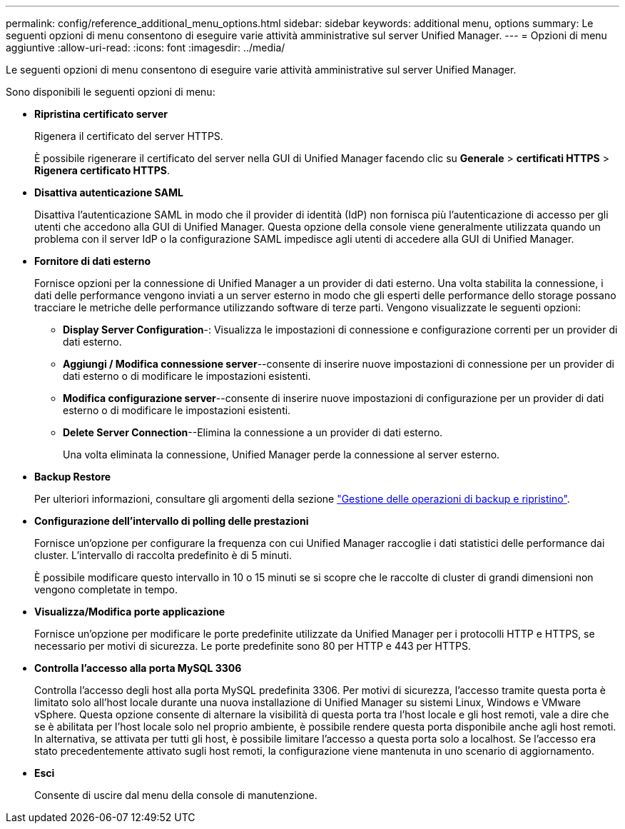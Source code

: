 ---
permalink: config/reference_additional_menu_options.html 
sidebar: sidebar 
keywords: additional menu, options 
summary: Le seguenti opzioni di menu consentono di eseguire varie attività amministrative sul server Unified Manager. 
---
= Opzioni di menu aggiuntive
:allow-uri-read: 
:icons: font
:imagesdir: ../media/


[role="lead"]
Le seguenti opzioni di menu consentono di eseguire varie attività amministrative sul server Unified Manager.

Sono disponibili le seguenti opzioni di menu:

* *Ripristina certificato server*
+
Rigenera il certificato del server HTTPS.

+
È possibile rigenerare il certificato del server nella GUI di Unified Manager facendo clic su *Generale* > *certificati HTTPS* > *Rigenera certificato HTTPS*.

* *Disattiva autenticazione SAML*
+
Disattiva l'autenticazione SAML in modo che il provider di identità (IdP) non fornisca più l'autenticazione di accesso per gli utenti che accedono alla GUI di Unified Manager. Questa opzione della console viene generalmente utilizzata quando un problema con il server IdP o la configurazione SAML impedisce agli utenti di accedere alla GUI di Unified Manager.

* *Fornitore di dati esterno*
+
Fornisce opzioni per la connessione di Unified Manager a un provider di dati esterno. Una volta stabilita la connessione, i dati delle performance vengono inviati a un server esterno in modo che gli esperti delle performance dello storage possano tracciare le metriche delle performance utilizzando software di terze parti. Vengono visualizzate le seguenti opzioni:

+
** *Display Server Configuration*-: Visualizza le impostazioni di connessione e configurazione correnti per un provider di dati esterno.
** *Aggiungi / Modifica connessione server*--consente di inserire nuove impostazioni di connessione per un provider di dati esterno o di modificare le impostazioni esistenti.
** *Modifica configurazione server*--consente di inserire nuove impostazioni di configurazione per un provider di dati esterno o di modificare le impostazioni esistenti.
** *Delete Server Connection*--Elimina la connessione a un provider di dati esterno.
+
Una volta eliminata la connessione, Unified Manager perde la connessione al server esterno.



* *Backup Restore*
+
Per ulteriori informazioni, consultare gli argomenti della sezione link:../health-checker/concept_manage_backup_and_restore_operations.html["Gestione delle operazioni di backup e ripristino"].

* *Configurazione dell'intervallo di polling delle prestazioni*
+
Fornisce un'opzione per configurare la frequenza con cui Unified Manager raccoglie i dati statistici delle performance dai cluster. L'intervallo di raccolta predefinito è di 5 minuti.

+
È possibile modificare questo intervallo in 10 o 15 minuti se si scopre che le raccolte di cluster di grandi dimensioni non vengono completate in tempo.

* *Visualizza/Modifica porte applicazione*
+
Fornisce un'opzione per modificare le porte predefinite utilizzate da Unified Manager per i protocolli HTTP e HTTPS, se necessario per motivi di sicurezza. Le porte predefinite sono 80 per HTTP e 443 per HTTPS.

* *Controlla l'accesso alla porta MySQL 3306*
+
Controlla l'accesso degli host alla porta MySQL predefinita 3306. Per motivi di sicurezza, l'accesso tramite questa porta è limitato solo all'host locale durante una nuova installazione di Unified Manager su sistemi Linux, Windows e VMware vSphere. Questa opzione consente di alternare la visibilità di questa porta tra l'host locale e gli host remoti, vale a dire che se è abilitata per l'host locale solo nel proprio ambiente, è possibile rendere questa porta disponibile anche agli host remoti. In alternativa, se attivata per tutti gli host, è possibile limitare l'accesso a questa porta solo a localhost. Se l'accesso era stato precedentemente attivato sugli host remoti, la configurazione viene mantenuta in uno scenario di aggiornamento.

* *Esci*
+
Consente di uscire dal menu della console di manutenzione.


